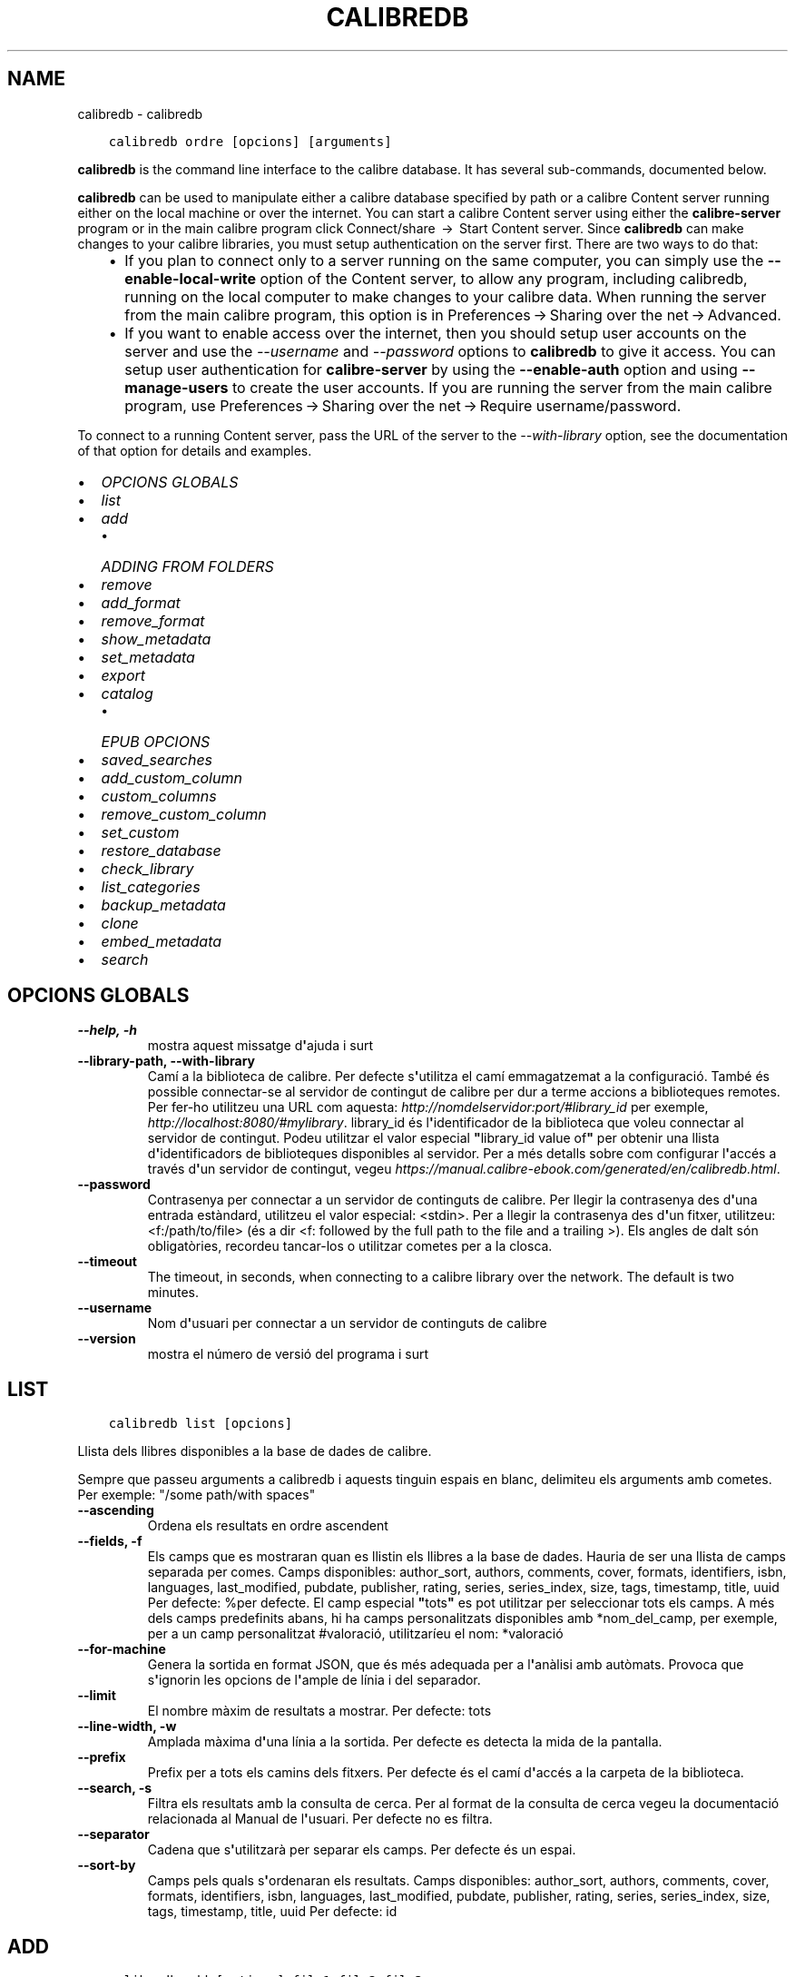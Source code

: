 .\" Man page generated from reStructuredText.
.
.TH "CALIBREDB" "1" "d’octubre 22, 2021" "5.30.0" "calibre"
.SH NAME
calibredb \- calibredb
.
.nr rst2man-indent-level 0
.
.de1 rstReportMargin
\\$1 \\n[an-margin]
level \\n[rst2man-indent-level]
level margin: \\n[rst2man-indent\\n[rst2man-indent-level]]
-
\\n[rst2man-indent0]
\\n[rst2man-indent1]
\\n[rst2man-indent2]
..
.de1 INDENT
.\" .rstReportMargin pre:
. RS \\$1
. nr rst2man-indent\\n[rst2man-indent-level] \\n[an-margin]
. nr rst2man-indent-level +1
.\" .rstReportMargin post:
..
.de UNINDENT
. RE
.\" indent \\n[an-margin]
.\" old: \\n[rst2man-indent\\n[rst2man-indent-level]]
.nr rst2man-indent-level -1
.\" new: \\n[rst2man-indent\\n[rst2man-indent-level]]
.in \\n[rst2man-indent\\n[rst2man-indent-level]]u
..
.INDENT 0.0
.INDENT 3.5
.sp
.nf
.ft C
calibredb ordre [opcions] [arguments]
.ft P
.fi
.UNINDENT
.UNINDENT
.sp
\fBcalibredb\fP is the command line interface to the calibre database. It has
several sub\-commands, documented below.
.sp
\fBcalibredb\fP can be used to manipulate either a calibre database
specified by path or a calibre Content server running either on
the local machine or over the internet. You can start a calibre
Content server using either the \fBcalibre\-server\fP
program or in the main calibre program click Connect/share  → 
Start Content server\&. Since \fBcalibredb\fP can make changes to your
calibre libraries, you must setup authentication on the server first. There
are two ways to do that:
.INDENT 0.0
.INDENT 3.5
.INDENT 0.0
.IP \(bu 2
If you plan to connect only to a server running on the same computer,
you can simply use the \fB\-\-enable\-local\-write\fP option of the
Content server, to allow any program, including calibredb, running on
the local computer to make changes to your calibre data. When running
the server from the main calibre program, this option is in
Preferences → Sharing over the net → Advanced\&.
.IP \(bu 2
If you want to enable access over the internet, then you should setup
user accounts on the server and use the \fI\%\-\-username\fP and \fI\%\-\-password\fP
options to \fBcalibredb\fP to give it access. You can setup
user authentication for \fBcalibre\-server\fP by using the \fB\-\-enable\-auth\fP
option and using \fB\-\-manage\-users\fP to create the user accounts.
If you are running the server from the main calibre program, use
Preferences → Sharing over the net → Require username/password\&.
.UNINDENT
.UNINDENT
.UNINDENT
.sp
To connect to a running Content server, pass the URL of the server to the
\fI\%\-\-with\-library\fP option, see the documentation of that option for
details and examples.
.INDENT 0.0
.IP \(bu 2
\fI\%OPCIONS GLOBALS\fP
.IP \(bu 2
\fI\%list\fP
.IP \(bu 2
\fI\%add\fP
.INDENT 2.0
.IP \(bu 2
\fI\%ADDING FROM FOLDERS\fP
.UNINDENT
.IP \(bu 2
\fI\%remove\fP
.IP \(bu 2
\fI\%add_format\fP
.IP \(bu 2
\fI\%remove_format\fP
.IP \(bu 2
\fI\%show_metadata\fP
.IP \(bu 2
\fI\%set_metadata\fP
.IP \(bu 2
\fI\%export\fP
.IP \(bu 2
\fI\%catalog\fP
.INDENT 2.0
.IP \(bu 2
\fI\%EPUB OPCIONS\fP
.UNINDENT
.IP \(bu 2
\fI\%saved_searches\fP
.IP \(bu 2
\fI\%add_custom_column\fP
.IP \(bu 2
\fI\%custom_columns\fP
.IP \(bu 2
\fI\%remove_custom_column\fP
.IP \(bu 2
\fI\%set_custom\fP
.IP \(bu 2
\fI\%restore_database\fP
.IP \(bu 2
\fI\%check_library\fP
.IP \(bu 2
\fI\%list_categories\fP
.IP \(bu 2
\fI\%backup_metadata\fP
.IP \(bu 2
\fI\%clone\fP
.IP \(bu 2
\fI\%embed_metadata\fP
.IP \(bu 2
\fI\%search\fP
.UNINDENT
.SH OPCIONS GLOBALS
.INDENT 0.0
.TP
.B \-\-help, \-h
mostra aquest missatge d\fB\(aq\fPajuda i surt
.UNINDENT
.INDENT 0.0
.TP
.B \-\-library\-path, \-\-with\-library
Camí a la biblioteca de calibre. Per defecte s\fB\(aq\fPutilitza el camí emmagatzemat a la configuració. També és possible connectar\-se al servidor de contingut de calibre per dur a terme accions a biblioteques remotes. Per fer\-ho utilitzeu una URL com aquesta: \fI\%http://nomdelservidor:port/#library_id\fP per exemple, \fI\%http://localhost:8080/#mylibrary\fP\&. library_id és l\fB\(aq\fPidentificador de la biblioteca que voleu connectar al servidor de contingut. Podeu utilitzar el valor especial \fB"\fPlibrary_id value of\fB"\fP per obtenir una llista d\fB\(aq\fPidentificadors de biblioteques disponibles al servidor. Per a més detalls sobre com configurar l\fB\(aq\fPaccés a través d\fB\(aq\fPun servidor de contingut, vegeu \fI\%https://manual.calibre\-ebook.com/generated/en/calibredb.html\fP\&.
.UNINDENT
.INDENT 0.0
.TP
.B \-\-password
Contrasenya per connectar a un servidor de continguts de calibre. Per llegir la contrasenya des d\fB\(aq\fPuna entrada estàndard, utilitzeu el valor especial: <stdin>. Per a llegir la contrasenya des d\fB\(aq\fPun fitxer, utilitzeu: <f:/path/to/file> (és a dir <f: followed by the full path to the file and a trailing >). Els angles de dalt són obligatòries, recordeu tancar\-los o utilitzar cometes per a la closca.
.UNINDENT
.INDENT 0.0
.TP
.B \-\-timeout
The timeout, in seconds, when connecting to a calibre library over the network. The default is two minutes.
.UNINDENT
.INDENT 0.0
.TP
.B \-\-username
Nom d\fB\(aq\fPusuari per connectar a un servidor de continguts de calibre
.UNINDENT
.INDENT 0.0
.TP
.B \-\-version
mostra el número de versió del programa i surt
.UNINDENT
.SH LIST
.INDENT 0.0
.INDENT 3.5
.sp
.nf
.ft C
calibredb list [opcions]
.ft P
.fi
.UNINDENT
.UNINDENT
.sp
Llista dels llibres disponibles a la base de dades de calibre.
.sp
Sempre que passeu arguments a calibredb i aquests tinguin espais en blanc, delimiteu els arguments amb cometes. Per exemple: "/some path/with spaces"
.INDENT 0.0
.TP
.B \-\-ascending
Ordena els resultats en ordre ascendent
.UNINDENT
.INDENT 0.0
.TP
.B \-\-fields, \-f
Els camps que es mostraran quan es llistin els llibres a la base de dades. Hauria de ser una llista de camps separada per comes. Camps disponibles: author_sort, authors, comments, cover, formats, identifiers, isbn, languages, last_modified, pubdate, publisher, rating, series, series_index, size, tags, timestamp, title, uuid Per defecte: %per defecte. El camp especial \fB"\fPtots\fB"\fP es pot utilitzar per seleccionar tots els camps. A més dels camps predefinits abans, hi ha camps personalitzats disponibles amb *nom_del_camp, per exemple, per a un camp personalitzat #valoració, utilitzaríeu el nom: *valoració
.UNINDENT
.INDENT 0.0
.TP
.B \-\-for\-machine
Genera la sortida en format JSON, que és més adequada per a l\fB\(aq\fPanàlisi amb autòmats. Provoca que s\fB\(aq\fPignorin les opcions de l\fB\(aq\fPample de línia i del separador.
.UNINDENT
.INDENT 0.0
.TP
.B \-\-limit
El nombre màxim de resultats a mostrar. Per defecte: tots
.UNINDENT
.INDENT 0.0
.TP
.B \-\-line\-width, \-w
Amplada màxima d\fB\(aq\fPuna línia a la sortida. Per defecte es detecta la mida de la pantalla.
.UNINDENT
.INDENT 0.0
.TP
.B \-\-prefix
Prefix per a tots els camins dels fitxers. Per defecte és el camí d\fB\(aq\fPaccés a la carpeta de la biblioteca.
.UNINDENT
.INDENT 0.0
.TP
.B \-\-search, \-s
Filtra els resultats amb la consulta de cerca. Per al format de la consulta de cerca vegeu la documentació relacionada al Manual de l\fB\(aq\fPusuari. Per defecte no es filtra.
.UNINDENT
.INDENT 0.0
.TP
.B \-\-separator
Cadena que s\fB\(aq\fPutilitzarà per separar els camps. Per defecte és un espai.
.UNINDENT
.INDENT 0.0
.TP
.B \-\-sort\-by
Camps pels quals s\fB\(aq\fPordenaran els resultats. Camps disponibles: author_sort, authors, comments, cover, formats, identifiers, isbn, languages, last_modified, pubdate, publisher, rating, series, series_index, size, tags, timestamp, title, uuid Per defecte: id
.UNINDENT
.SH ADD
.INDENT 0.0
.INDENT 3.5
.sp
.nf
.ft C
calibredb add [options] file1 file2 file3 ...
.ft P
.fi
.UNINDENT
.UNINDENT
.sp
Add the specified files as books to the database. You can also specify folders, see
the folder related options below.
.sp
Sempre que passeu arguments a calibredb i aquests tinguin espais en blanc, delimiteu els arguments amb cometes. Per exemple: "/some path/with spaces"
.INDENT 0.0
.TP
.B \-\-authors, \-a
Estableix els autors del(s) llibre(s) afegit(s)
.UNINDENT
.INDENT 0.0
.TP
.B \-\-automerge, \-m
If books with similar titles and authors are found, merge the incoming formats (files) automatically into existing book records. A value of \fB"\fPignore\fB"\fP means duplicate formats are discarded. A value of \fB"\fPoverwrite\fB"\fP means duplicate formats in the library are overwritten with the newly added files. A value of \fB"\fPnew_record\fB"\fP means duplicate formats are placed into a new book record.
.UNINDENT
.INDENT 0.0
.TP
.B \-\-cover, \-c
Camí a la portada que s\fB\(aq\fPutilitzarà per al llibre afegit
.UNINDENT
.INDENT 0.0
.TP
.B \-\-duplicates, \-d
Afegeix els llibres a la base de dades encara que ja existeixin. La comparació es fa a partir dels títols dels llibres i els autors. Tingues en compte que l\fB\(aq\fPopció \fI\%\-\-automerge\fP té precedència.
.UNINDENT
.INDENT 0.0
.TP
.B \-\-empty, \-e
Afegeix un llibre en blanc (un llibre sense format)
.UNINDENT
.INDENT 0.0
.TP
.B \-\-identifier, \-I
Estableix els identificadors per a aquest llibre, p. ex. \-I asin:XXX \-I isbn:YYY
.UNINDENT
.INDENT 0.0
.TP
.B \-\-isbn, \-i
Estableix l\fB\(aq\fPISBN del(s) llibre(s) afegit(s)
.UNINDENT
.INDENT 0.0
.TP
.B \-\-languages, \-l
Una llista de llengües separades per comes (millor si s\fB\(aq\fPutilitzen els codis de llengües ISO639, tot i que pot ser que també es reconegui els noms d\fB\(aq\fPalgunes llengües)
.UNINDENT
.INDENT 0.0
.TP
.B \-\-series, \-s
Estableix la sèrie del(s) llibre(s) afegit(s)
.UNINDENT
.INDENT 0.0
.TP
.B \-\-series\-index, \-S
Estableix el nombre de sèrie del(s) llibre(s) afegit(s)
.UNINDENT
.INDENT 0.0
.TP
.B \-\-tags, \-T
Estableix les etiquetes del(s) llibre(s) afegit(s)
.UNINDENT
.INDENT 0.0
.TP
.B \-\-title, \-t
Estableix el títol del(s) llibre(s) afegit(s)
.UNINDENT
.SS ADDING FROM FOLDERS
.sp
Options to control the adding of books from folders. By default only files that have extensions of known e\-book file types are added.
.INDENT 0.0
.TP
.B \-\-add
A filename (glob) pattern, files matching this pattern will be added when scanning folders for files, even if they are not of a known e\-book file type. Can be specified multiple times for multiple patterns.
.UNINDENT
.INDENT 0.0
.TP
.B \-\-ignore
A filename (glob) pattern, files matching this pattern will be ignored when scanning folders for files. Can be specified multiple times for multiple patterns. For e.g.: *.pdf will ignore all PDF files
.UNINDENT
.INDENT 0.0
.TP
.B \-\-one\-book\-per\-directory, \-1
Assume that each folder has only a single logical book and that all files in it are different e\-book formats of that book
.UNINDENT
.INDENT 0.0
.TP
.B \-\-recurse, \-r
Process folders recursively
.UNINDENT
.SH REMOVE
.INDENT 0.0
.INDENT 3.5
.sp
.nf
.ft C
calibredb remove IDs
.ft P
.fi
.UNINDENT
.UNINDENT
.sp
Suprimeix els llibres identificats amb els identificadors de la base de dades. Els «IDs» han d\(aqindicar\-se en una llista separada per comes amb els nombres dels identificadors (es poden obtenir els nombres dels identificadors mitjançant l\(aqordre «search»). Per exemple, 23,34,57\-85 (quan s\(aqespecifica un interval, no s\(aqinclou l\(aqúltim nombre de l\(aqinterval).
.sp
Sempre que passeu arguments a calibredb i aquests tinguin espais en blanc, delimiteu els arguments amb cometes. Per exemple: "/some path/with spaces"
.INDENT 0.0
.TP
.B \-\-permanent
No utilitzis la paperera de reciclatge
.UNINDENT
.SH ADD_FORMAT
.INDENT 0.0
.INDENT 3.5
.sp
.nf
.ft C
calibredb add_format [opcions] id fitxer_llibre
.ft P
.fi
.UNINDENT
.UNINDENT
.sp
Afegeix el llibre electrònic «fitxer_llibre» als formats disponibles per al llibre lògic identificat per l\(aq«id». Podeu obtenir l\(aq«id» mitjançant l\(aqordre «search». Si ja existeix el format, se substituirà, a no ser que s\(aqespecifiqui l\(aqopció de no substitució.
.sp
Sempre que passeu arguments a calibredb i aquests tinguin espais en blanc, delimiteu els arguments amb cometes. Per exemple: "/some path/with spaces"
.INDENT 0.0
.TP
.B \-\-dont\-replace
No reemplacis el format si ja existeix
.UNINDENT
.SH REMOVE_FORMAT
.INDENT 0.0
.INDENT 3.5
.sp
.nf
.ft C
calibredb remove_format [opcions] ID fmt
.ft P
.fi
.UNINDENT
.UNINDENT
.sp
Suprimeix el format «fmt» del llibre lògic identificat per l\(aqID. Podeu obtenir l\(aqID mitjançant l\(aqordre «search». «fmt» ha de ser una extensió de fitxer com ara LRF, TXT o EPUB. Si el llibre lògic no té el disponible el «fmt», no fa res.
.sp
Sempre que passeu arguments a calibredb i aquests tinguin espais en blanc, delimiteu els arguments amb cometes. Per exemple: "/some path/with spaces"
.SH SHOW_METADATA
.INDENT 0.0
.INDENT 3.5
.sp
.nf
.ft C
calibredb show_metadata [opcions] ID
.ft P
.fi
.UNINDENT
.UNINDENT
.sp
Mostra les metadades emmagatzemades a la base de dades de calibre per al llibre identificat amb l\(aqID.
L\(aqID és un nombre d\(aqidentificador de l\(aqordre «search».
.sp
Sempre que passeu arguments a calibredb i aquests tinguin espais en blanc, delimiteu els arguments amb cometes. Per exemple: "/some path/with spaces"
.INDENT 0.0
.TP
.B \-\-as\-opf
Imprimeix les metadades en format OPF (XML)
.UNINDENT
.SH SET_METADATA
.INDENT 0.0
.INDENT 3.5
.sp
.nf
.ft C
calibredb set_metadata [opcions] id [/camí/a/metadata.opf]
.ft P
.fi
.UNINDENT
.UNINDENT
.sp
Estableix les metadades emmagatzemades a la base de dades de calibre per al llibre
identificat per l\(aqID del fitxer OPF «metadata.opf». L\(aqID és un nombre d\(aqidentificador
de l\(aqordre «search». Podeu fer\-vos una idea ràpida del format OPF amb l\(aqús del
commutador «\-\-as\-opf» a l\(aqordre «show_metadata». També podeu establir les metadades
de camps individuals amb l\(aqopció «\-\-field». Si utilitzeu l\(aqopció «\-\-field», no cal especificar
un fitxer OPF.
.sp
Sempre que passeu arguments a calibredb i aquests tinguin espais en blanc, delimiteu els arguments amb cometes. Per exemple: "/some path/with spaces"
.INDENT 0.0
.TP
.B \-\-field, \-f
El camp a establir. El format és nom_del_camp:valor, per exemple: \fI\%\-\-field\fP etiquetes:etiqueta1,etiqueta2. Utilitzeu \fI\%\-\-list\-fields\fP per obtenir una llista de tots els noms de camps. Es pot especificar aquesta opció diverses vegades per establir diversos camps. Nota: Per llengües cal utilitzar els codis de llengua ISO639 (per exemple, \fB"\fPen\fB"\fP per l\fB\(aq\fPanglès, \fB"\fPca\fB"\fP per al català...). Per identificadors, la sintaxi és \fI\%\-\-field\fP identifiers:isbn:XXXX,doi:YYYYY. Per als camps boolean (sí/no) utilitzeu \fB"\fPtrue\fB"\fP i \fB"\fPfalse\fB"\fP o \fB"\fPyes\fB"\fP i \fB"\fPno\fB"\fP\&.
.UNINDENT
.INDENT 0.0
.TP
.B \-\-list\-fields, \-l
Mostra una llista dels noms dels camps de metadades que es poden utilitzar amb l\fB\(aq\fPopció \fI\%\-\-field\fP opció
.UNINDENT
.SH EXPORT
.INDENT 0.0
.INDENT 3.5
.sp
.nf
.ft C
calibredb export [opcions] IDs
.ft P
.fi
.UNINDENT
.UNINDENT
.sp
Exporta els llibres identificats pels IDs (una llista separada per comes) al sistema de fitxers.
L\(aqoperació d\(aqexportació desa tots els formats del llibre, la portada i les metadades (a un
fitxer opf). Podeu obtenir els nombres dels IDs de l\(aqordre «search».
.sp
Sempre que passeu arguments a calibredb i aquests tinguin espais en blanc, delimiteu els arguments amb cometes. Per exemple: "/some path/with spaces"
.INDENT 0.0
.TP
.B \-\-all
Exporta tots els llibres de la base de dades, ignorant la llista dels id.
.UNINDENT
.INDENT 0.0
.TP
.B \-\-dont\-asciiize
Have calibre convert all non English characters into English equivalents for the file names. This is useful if saving to a legacy filesystem without full support for Unicode filenames. Si s\fB\(aq\fPespecifica aquesta opció, es desactiva aquest comportament.
.UNINDENT
.INDENT 0.0
.TP
.B \-\-dont\-save\-cover
Normally, calibre will save the cover in a separate file along with the actual e\-book files. Si s\fB\(aq\fPespecifica aquesta opció, es desactiva aquest comportament.
.UNINDENT
.INDENT 0.0
.TP
.B \-\-dont\-update\-metadata
Normalment calibre actualitza les metadades als fitxers que es desen a partir del que hi ha a la biblioteca de calibre. Fa que es desi més lentament. Si s\fB\(aq\fPespecifica aquesta opció, es desactiva aquest comportament.
.UNINDENT
.INDENT 0.0
.TP
.B \-\-dont\-write\-opf
Normalment calibre escriurà les metadades a un fitxer OPF separat, junt amb els fitxers reals del llibre electrònic. Si s\fB\(aq\fPespecifica aquesta opció, es desactiva aquest comportament.
.UNINDENT
.INDENT 0.0
.TP
.B \-\-formats
Llista separada per comes de la llista de formats que es desaran de cada llibre. Per defecte es desen tots els formats disponibles.
.UNINDENT
.INDENT 0.0
.TP
.B \-\-progress
Report progress
.UNINDENT
.INDENT 0.0
.TP
.B \-\-replace\-whitespace
Reemplaça els espais en blanc amb guions baixos.
.UNINDENT
.INDENT 0.0
.TP
.B \-\-single\-dir
Export all books into a single folder
.UNINDENT
.INDENT 0.0
.TP
.B \-\-template
The template to control the filename and folder structure of the saved files. Default is \fB"\fP{author_sort}/{title}/{title} \- {authors}\fB"\fP which will save books into a per\-author subfolder with filenames containing title and author. Available controls are: {author_sort, authors, id, isbn, languages, last_modified, pubdate, publisher, rating, series, series_index, tags, timestamp, title}
.UNINDENT
.INDENT 0.0
.TP
.B \-\-timefmt
El format en què es visualitzaran les dates. %d: dia, %b: mes, %m: nombre del mes, %Y: any. Per defecte: %b, %Y
.UNINDENT
.INDENT 0.0
.TP
.B \-\-to\-dir
Export books to the specified folder. Default is .
.UNINDENT
.INDENT 0.0
.TP
.B \-\-to\-lowercase
Converteix els camins a minúscules.
.UNINDENT
.SH CATALOG
.INDENT 0.0
.INDENT 3.5
.sp
.nf
.ft C
calibredb catalog /path/to/destination.(csv|epub|mobi|xml...) [options]
.ft P
.fi
.UNINDENT
.UNINDENT
.sp
Export a \fBcatalog\fP in format specified by path/to/destination extension.
Options control how entries are displayed in the generated \fBcatalog\fP output.
Note that different \fBcatalog\fP formats support different sets of options. To
see the different options, specify the name of the output file and then the
\-\-help option.
.sp
Sempre que passeu arguments a calibredb i aquests tinguin espais en blanc, delimiteu els arguments amb cometes. Per exemple: "/some path/with spaces"
.INDENT 0.0
.TP
.B \-\-ids, \-i
Llista d\fB\(aq\fPIDs de la base de dades separada per comes per catalogar. Si es declara, s\fB\(aq\fPignora \fI\%\-\-search\fP\&. Per defecte: totes
.UNINDENT
.INDENT 0.0
.TP
.B \-\-search, \-s
Filtra els resultats segons la consulta de cerca. Per al format de la cerca vegeu la documentació del tema al manual d\fB\(aq\fPusuari. Per defecte: sense filtrar
.UNINDENT
.INDENT 0.0
.TP
.B \-\-verbose, \-v
Mostra informació detallada de sortida. Útil per depurar
.UNINDENT
.SS EPUB OPCIONS
.INDENT 0.0
.TP
.B \-\-catalog\-title
Títol del catàleg generat, que s\fB\(aq\fPutilitzarà com a títol a les metadades. Per defecte: «My Books» S\fB\(aq\fPaplica als formats de sortida AZW3, EPUB i MOBI
.UNINDENT
.INDENT 0.0
.TP
.B \-\-cross\-reference\-authors
Crea referències creuades a la secció dels autors per als llibres amb diversos autors. Per defecte: «False» S\fB\(aq\fPaplica als formats de sortida AZW3, EPUB i MOBI
.UNINDENT
.INDENT 0.0
.TP
.B \-\-debug\-pipeline
Save the output from different stages of the conversion pipeline to the specified folder. Useful if you are unsure at which stage of the conversion process a bug is occurring. Default: \fB\(aq\fPNone\fB\(aq\fP Applies to: AZW3, EPUB, MOBI output formats
.UNINDENT
.INDENT 0.0
.TP
.B \-\-exclude\-genre
Expressió regular que descriu les etiquetes que s\fB\(aq\fPexclouran com a gèneres. Per defecte: «[.+]|^+$» exclou les etiquetes entre claudàtors, per exemple «[Projecte Gutemberg]», i «+», l\fB\(aq\fPetiqueta per defecte per als llibres llegits. S\fB\(aq\fPaplica als formats de sortida: AZW3, EPUB i MOBI
.UNINDENT
.INDENT 0.0
.TP
.B \-\-exclusion\-rules
Especifica les regles que s\fB\(aq\fPutilitzaran per excloure llibres del catàleg generat. El model per a una regla d\fB\(aq\fPexclusió pot ser (\fB\(aq\fP<nom de la regla>\fB\(aq\fP,\fB\(aq\fPTags\fB\(aq\fP,\fB\(aq\fP<llista d\fB\(aq\fPetiquetes separades per comes>\fB\(aq\fP) o bé (\fB\(aq\fP<nom de la regla>\fB\(aq\fP,\fB\(aq\fP<columna personalitzada>\fB\(aq\fP,\fB\(aq\fP<patró>\fB\(aq\fP). Per exemple: ((\fB\(aq\fPLlibres emmagatzemats\fB\(aq\fP,\fB\(aq\fP#estat\fB\(aq\fP,\fB\(aq\fPEmmagatzemat\fB\(aq\fP),) exclourà un llibre amb un valor d\fB\(aq\fP«Emmagatzemat» a la columna personalitzada «estat». Si es defineixen diverses regles, s\fB\(aq\fPapliquen totes les regles. Per defecte:  «((\fB\(aq\fPCatalogs\fB\(aq\fP,\fB\(aq\fPTags\fB\(aq\fP,\fB\(aq\fPCatalog\fB\(aq\fP),)» S\fB\(aq\fPaplica als formats de sortida AZW3, EPUB i MOBI
.UNINDENT
.INDENT 0.0
.TP
.B \-\-generate\-authors
Inclou la secció «Autors» al catàleg. Per defecte: «False» S\fB\(aq\fPaplica als formats de sortida AZW3, EPUB i MOBI
.UNINDENT
.INDENT 0.0
.TP
.B \-\-generate\-descriptions
Inclou la secció «Descripcions» al catàleg. Per defecte: «False» S\fB\(aq\fPaplica als formats de sortida AZW3, EPUB i MOBI
.UNINDENT
.INDENT 0.0
.TP
.B \-\-generate\-genres
Inclou la secció «Gèneres» al catàleg. Per defecte: «False» S\fB\(aq\fPaplica als formats de sortida AZW3, EPUB i MOBI
.UNINDENT
.INDENT 0.0
.TP
.B \-\-generate\-recently\-added
Inclou una secció «Afegits recentment» al catàleg. Per defecte: «False» S\fB\(aq\fPaplica als formats de sortida AZW3, EPUB i MOBI
.UNINDENT
.INDENT 0.0
.TP
.B \-\-generate\-series
Inclou la secció «Sèries» al catàleg. Per defecte: «False» S\fB\(aq\fPaplica als formats de sortida AZW3, EPUB i MOBI
.UNINDENT
.INDENT 0.0
.TP
.B \-\-generate\-titles
Inclou la secció «Títols» al catàleg. Per defecte: «False» S\fB\(aq\fPaplica als formats de sortida AZW3, EPUB i MOBI
.UNINDENT
.INDENT 0.0
.TP
.B \-\-genre\-source\-field
Camp origen de la secció «Gèneres». Per defecte «Etiquetes» S\fB\(aq\fPaplica als formats de sortida AZW3, EPUB i MOBI
.UNINDENT
.INDENT 0.0
.TP
.B \-\-header\-note\-source\-field
Camp personalitzat que conté una nota de text per inserir a l\fB\(aq\fPencapçalament «Descripció». Per defecte: «» S\fB\(aq\fPaplica als formats de sortida AZW3, EPUB i MOBI
.UNINDENT
.INDENT 0.0
.TP
.B \-\-merge\-comments\-rule
#<custom field>:[before|after]:[True|False] specifying:  <custom field> Custom field containing notes to merge with comments  [before|after] Placement of notes with respect to comments  [True|False] \- A horizontal rule is inserted between notes and comments Default: \fB\(aq\fP::\fB\(aq\fP Applies to: AZW3, EPUB, MOBI output formats
.UNINDENT
.INDENT 0.0
.TP
.B \-\-output\-profile
Especifica el perfil de sortida. En alguns casos, cal un perfil de sortida per optimitzar el catàleg per al dispositiu. Per exemple, \fB\(aq\fPkindle\fB\(aq\fP o \fB\(aq\fPkindle_dx\fB\(aq\fP crea una taula del contingut estructurada en seccions i articles. Per defecte: \fB\(aq\fPNone\fB\(aq\fP S\fB\(aq\fPaplica als formats de sortida AZW3, EPUB i MOBI.
.UNINDENT
.INDENT 0.0
.TP
.B \-\-prefix\-rules
Especifica les regles que s\fB\(aq\fPutilitzen per incloure prefixos que indiquin els llibres llegits, els ítems de la llista de desitjos i altres prefixos especificats per l\fB\(aq\fPusuari. El model per a una regla de prefix és (\fB\(aq\fP<nom de la regla>\fB\(aq\fP,\fB\(aq\fP<camp d\fB\(aq\fPorigen>\fB\(aq\fP,\fB\(aq\fP<patró>\fB\(aq\fP,\fB\(aq\fP<prefix>\fB\(aq\fP). Si es defineixen diverses regles, s\fB\(aq\fPutilitza la primera que coincideixi. Per defecte: «((\fB\(aq\fPRead books\fB\(aq\fP,\fB\(aq\fPtags\fB\(aq\fP,\fB\(aq\fP+\fB\(aq\fP,\fB\(aq\fP✓\fB\(aq\fP),(\fB\(aq\fPWishlist item\fB\(aq\fP,\fB\(aq\fPtags\fB\(aq\fP,\fB\(aq\fPWishlist\fB\(aq\fP,\fB\(aq\fP×\fB\(aq\fP))» S\fB\(aq\fPaplica als formats de sortida AZW3, EPUB i MOBI
.UNINDENT
.INDENT 0.0
.TP
.B \-\-preset
Utilitza una predefinició creada amb la interfície gràfica del constructor de catàlegs. Una predefinició especifica tots els ajusts per a la construcció d\fB\(aq\fPun catàleg. Per defecte: «None» S\fB\(aq\fPaplica als formats de sortida AZW3, EPUB i MOBI
.UNINDENT
.INDENT 0.0
.TP
.B \-\-thumb\-width
Mida recomanada (en polzades) per a les portades dels llibres del catàleg. Interval: 1,0 \- 2,0 Per defecte: «1.0» S\fB\(aq\fPaplica als formats de sortida AZW3, EPUB i MOBI
.UNINDENT
.INDENT 0.0
.TP
.B \-\-use\-existing\-cover
Reemplaça la portada existent quan es genera el catàleg. Per defecte: «False» S\fB\(aq\fPaplica als formats de sortida AZW3, EPUB i MOBI
.UNINDENT
.SH SAVED_SEARCHES
.INDENT 0.0
.INDENT 3.5
.sp
.nf
.ft C
calibredb saved_searches [opcions] (llista|afegeix|elimina)
.ft P
.fi
.UNINDENT
.UNINDENT
.sp
Gestiona les cerques guardades en aquesta base de dades.
Si proveu d\(aqafegir una cerca amb un nom que ja existeix, se
substituirà.
.sp
Sintaxi per afegir:
.sp
calibredb \fBsaved_searches\fP afegir cerca_nom cerca_expressió
.sp
Sintaxi per eliminar:
.sp
calibredb \fBsaved_searches\fP elimina cerca_nom
.sp
Sempre que passeu arguments a calibredb i aquests tinguin espais en blanc, delimiteu els arguments amb cometes. Per exemple: "/some path/with spaces"
.SH ADD_CUSTOM_COLUMN
.INDENT 0.0
.INDENT 3.5
.sp
.nf
.ft C
calibredb add_custom_column [opcions] etiqueta nom tipus_de_dades
.ft P
.fi
.UNINDENT
.UNINDENT
.sp
Crea una columna personalitzada. L\(aqetiqueta és el nom intern de la columna. No hauria de contenir espais o dos punts. El nom és el nom visible de la columna.
El tipus de dades és un de: bool, comments, composite, datetime, enumeration, float, int, rating, series, text
.sp
Sempre que passeu arguments a calibredb i aquests tinguin espais en blanc, delimiteu els arguments amb cometes. Per exemple: "/some path/with spaces"
.INDENT 0.0
.TP
.B \-\-display
Un diccionari d\fB\(aq\fPopcions per personalitzar com s\fB\(aq\fPinterpretaran les dades en aquesta columna. Això és una cadena JSON. Per columnes d\fB\(aq\fPenumeració, utilitzeu \fI\%\-\-display\fP\fB"\fP{\e \fB"\fPenum_values\e \fB"\fP:[\e \fB"\fPval1\e \fB"\fP, \e \fB"\fPval2\e \fB"\fP]}\fB"\fP Hi ha moltes opcions per a la variable \fB"\fPdisplay\fB"\fP\&. Les opcions per tipus de columna són: composite: composite_template, composite_sort, make_category,contains_html, use_decorations datetime: date_format enumeration: enum_values, enum_colors, use_decorations int, float: number_format text: is_names, use_decorations  La millor manera de trobar combinacions legals és creant una columna personalitzada del tipus adient a la interfície gràfica i després cercar un llibre al fitxer OPF (comproveu que s\fB\(aq\fPha creat un OPF nou des de l\fB\(aq\fPaddició de la columna). Veureu el JSON per a la \fB"\fPdisplay\fB"\fP de la columna nova a l\fB\(aq\fPOPF.
.UNINDENT
.INDENT 0.0
.TP
.B \-\-is\-multiple
Aquesta columna emmagatzema les etiquetes com a dades (amb valors separats per comes). Només s\fB\(aq\fPaplica si les dades són de tipus text.
.UNINDENT
.SH CUSTOM_COLUMNS
.INDENT 0.0
.INDENT 3.5
.sp
.nf
.ft C
calibredb custom_columns [opcions]
.ft P
.fi
.UNINDENT
.UNINDENT
.sp
Llista les columnes personalitzades disponibles. Mostra les etiquetes ies id. de les columnes.
.sp
Sempre que passeu arguments a calibredb i aquests tinguin espais en blanc, delimiteu els arguments amb cometes. Per exemple: "/some path/with spaces"
.INDENT 0.0
.TP
.B \-\-details, \-d
Mostra els detalls per a cada columna.
.UNINDENT
.SH REMOVE_CUSTOM_COLUMN
.INDENT 0.0
.INDENT 3.5
.sp
.nf
.ft C
calibredb remove_custom_column [opcions] etiqueta
.ft P
.fi
.UNINDENT
.UNINDENT
.sp
Suprimeix la columna personalitzada identificada per l\(aqetiqueta. Podeu veure
les columnes disponibles amb l\(aqordre «custom_columns».
.sp
Sempre que passeu arguments a calibredb i aquests tinguin espais en blanc, delimiteu els arguments amb cometes. Per exemple: "/some path/with spaces"
.INDENT 0.0
.TP
.B \-\-force, \-f
No demanis confirmació
.UNINDENT
.SH SET_CUSTOM
.INDENT 0.0
.INDENT 3.5
.sp
.nf
.ft C
calibredb set_custom [opcions] columna ID valor
.ft P
.fi
.UNINDENT
.UNINDENT
.sp
Estableix el valor d\(aquna columna personalitzada per al llibre identificat per l\(aqID.
Podeu obtenir una llista dels ID mitjançant l\(aqordre «search».
Podeu obtenir una llista dels noms de les columnes personalitzades mitjançant  l\(aqordre «custom_columns».
.sp
Sempre que passeu arguments a calibredb i aquests tinguin espais en blanc, delimiteu els arguments amb cometes. Per exemple: "/some path/with spaces"
.INDENT 0.0
.TP
.B \-\-append, \-a
Si la columna emmagatzema diversos valors, annexa els valors especificats als ja existents, en lloc de substituir\-los.
.UNINDENT
.SH RESTORE_DATABASE
.INDENT 0.0
.INDENT 3.5
.sp
.nf
.ft C
calibredb restore_database [options]
.ft P
.fi
.UNINDENT
.UNINDENT
.sp
Restore this database from the metadata stored in OPF files in each
folder of the calibre library. This is useful if your metadata.db file
has been corrupted.
.sp
WARNING: This command completely regenerates your database. You will lose
all saved searches, user categories, plugboards, stored per\-book conversion
settings, and custom recipes. Restored metadata will only be as accurate as
what is found in the OPF files.
.sp
Sempre que passeu arguments a calibredb i aquests tinguin espais en blanc, delimiteu els arguments amb cometes. Per exemple: "/some path/with spaces"
.INDENT 0.0
.TP
.B \-\-really\-do\-it, \-r
Fes la recuperació. L\fB\(aq\fPordre no s\fB\(aq\fPexecuta llevat que no s\fB\(aq\fPespecifiqui aquesta opció.
.UNINDENT
.SH CHECK_LIBRARY
.INDENT 0.0
.INDENT 3.5
.sp
.nf
.ft C
calibredb check_library [opcions]
.ft P
.fi
.UNINDENT
.UNINDENT
.sp
Realitza algunes comprovacions al sistema de fitxers que representa una biblioteca. Els informes són invalid_titles, extra_titles, invalid_authors, extra_authors, missing_formats, extra_formats, extra_files, missing_covers, extra_covers, failed_folders
.sp
Sempre que passeu arguments a calibredb i aquests tinguin espais en blanc, delimiteu els arguments amb cometes. Per exemple: "/some path/with spaces"
.INDENT 0.0
.TP
.B \-\-csv, \-c
Sortida CSV
.UNINDENT
.INDENT 0.0
.TP
.B \-\-ignore_extensions, \-e
Llista de les extensions que s\fB\(aq\fPignoraran separada per comes. Per defecte: totes
.UNINDENT
.INDENT 0.0
.TP
.B \-\-ignore_names, \-n
Llista de noms a ignorar separada per comes. Per defecte: tot
.UNINDENT
.INDENT 0.0
.TP
.B \-\-report, \-r
Llista d\fB\(aq\fPinformes separats per comes. Per defecte: tots
.UNINDENT
.SH LIST_CATEGORIES
.INDENT 0.0
.INDENT 3.5
.sp
.nf
.ft C
calibredb list_categories [options]
.ft P
.fi
.UNINDENT
.UNINDENT
.sp
Produce a report of the category information in the database. The
information is the equivalent of what is shown in the Tag browser.
.sp
Sempre que passeu arguments a calibredb i aquests tinguin espais en blanc, delimiteu els arguments amb cometes. Per exemple: "/some path/with spaces"
.INDENT 0.0
.TP
.B \-\-categories, \-r
Llista separada per comes dels noms de consulta de la categoria. Per defecte: tot
.UNINDENT
.INDENT 0.0
.TP
.B \-\-csv, \-c
Sortida CSV
.UNINDENT
.INDENT 0.0
.TP
.B \-\-dialect
El tipus de fitxer CSV a produir. Opcions: excel, excel\-tab, unix
.UNINDENT
.INDENT 0.0
.TP
.B \-\-item_count, \-i
Genera només la sortida del nombre d\fB\(aq\fPítems en una categoria en lloc del recompte per ítem a cada categoria
.UNINDENT
.INDENT 0.0
.TP
.B \-\-width, \-w
Amplada màxima d\fB\(aq\fPuna línia a la sortida. Per defecte es detecta la mida de la pantalla.
.UNINDENT
.SH BACKUP_METADATA
.INDENT 0.0
.INDENT 3.5
.sp
.nf
.ft C
calibredb backup_metadata [options]
.ft P
.fi
.UNINDENT
.UNINDENT
.sp
Backup the metadata stored in the database into individual OPF files in each
books folder. This normally happens automatically, but you can run this
command to force re\-generation of the OPF files, with the \-\-all option.
.sp
Note that there is normally no need to do this, as the OPF files are backed up
automatically, every time metadata is changed.
.sp
Sempre que passeu arguments a calibredb i aquests tinguin espais en blanc, delimiteu els arguments amb cometes. Per exemple: "/some path/with spaces"
.INDENT 0.0
.TP
.B \-\-all
Normalment aquesta ordre només actua en llibres que tenen fitxers OPF obsolets. Aquesta opció fa que actuï en tots els llibres.
.UNINDENT
.SH CLONE
.INDENT 0.0
.INDENT 3.5
.sp
.nf
.ft C
calibredb clone path/to/new/library
.ft P
.fi
.UNINDENT
.UNINDENT
.sp
Create a \fBclone\fP of the current library. This creates a new, empty library that has all the
same custom columns, Virtual libraries and other settings as the current library.
.sp
The cloned library will contain no books. If you want to create a full duplicate, including
all books, then simply use your filesystem tools to copy the library folder.
.sp
Sempre que passeu arguments a calibredb i aquests tinguin espais en blanc, delimiteu els arguments amb cometes. Per exemple: "/some path/with spaces"
.SH EMBED_METADATA
.INDENT 0.0
.INDENT 3.5
.sp
.nf
.ft C
calibredb embed_metadata [options] book_id
.ft P
.fi
.UNINDENT
.UNINDENT
.sp
Actualitza les metadades als fitxers del llibre real que estan emmagatzemats a la biblioteca de calibre a partir de
les metadades de la base de dades de calibre. Normalment, les metadades només s\(aqactualitzen quan
s\(aqexporten els fitxers de calibre; per tant, aquesta ordre és útil si voleu que s\(aqactualitzin
a la vostra base de dades. Tingueu en compte que cada tipus de fitxer admet quantitats diferents
de metadades. Es pot utilitzar el valor especial «all» perquè l\(aqidentificador de llibre actualitzi les metadades
en tots els llibres. També es poden especificar diversos identificadors de llibre separats per espais o conjunts d\(aqidentificadors
separats per guions. Per exemple: calibredb \fBembed_metadata\fP 1 2 10\-15 23
.sp
Sempre que passeu arguments a calibredb i aquests tinguin espais en blanc, delimiteu els arguments amb cometes. Per exemple: "/some path/with spaces"
.INDENT 0.0
.TP
.B \-\-only\-formats, \-f
Només actualitza les metadades als fitxers del format especificat. Especifiqueu\-ho diverses vegades per diversos formats. Per defecte, tots els formats s\fB\(aq\fPactualitzen.
.UNINDENT
.SH SEARCH
.INDENT 0.0
.INDENT 3.5
.sp
.nf
.ft C
calibredb search [options] search expression
.ft P
.fi
.UNINDENT
.UNINDENT
.sp
Search the library for the specified \fBsearch\fP term, returning a comma separated
list of book ids matching the \fBsearch\fP expression. The output format is useful
to feed into other commands that accept a list of ids as input.
.sp
The \fBsearch\fP expression can be anything from calibre\(aqs powerful \fBsearch\fP query
language, for example: calibredb \fBsearch\fP author:asimov \(aqtitle:"i robot"\(aq
.sp
Sempre que passeu arguments a calibredb i aquests tinguin espais en blanc, delimiteu els arguments amb cometes. Per exemple: "/some path/with spaces"
.INDENT 0.0
.TP
.B \-\-limit, \-l
El nombre màxim de resultats que retornarà. Per defecte es mostren tots els resultats.
.UNINDENT
.SH AUTHOR
Kovid Goyal
.SH COPYRIGHT
Kovid Goyal
.\" Generated by docutils manpage writer.
.
